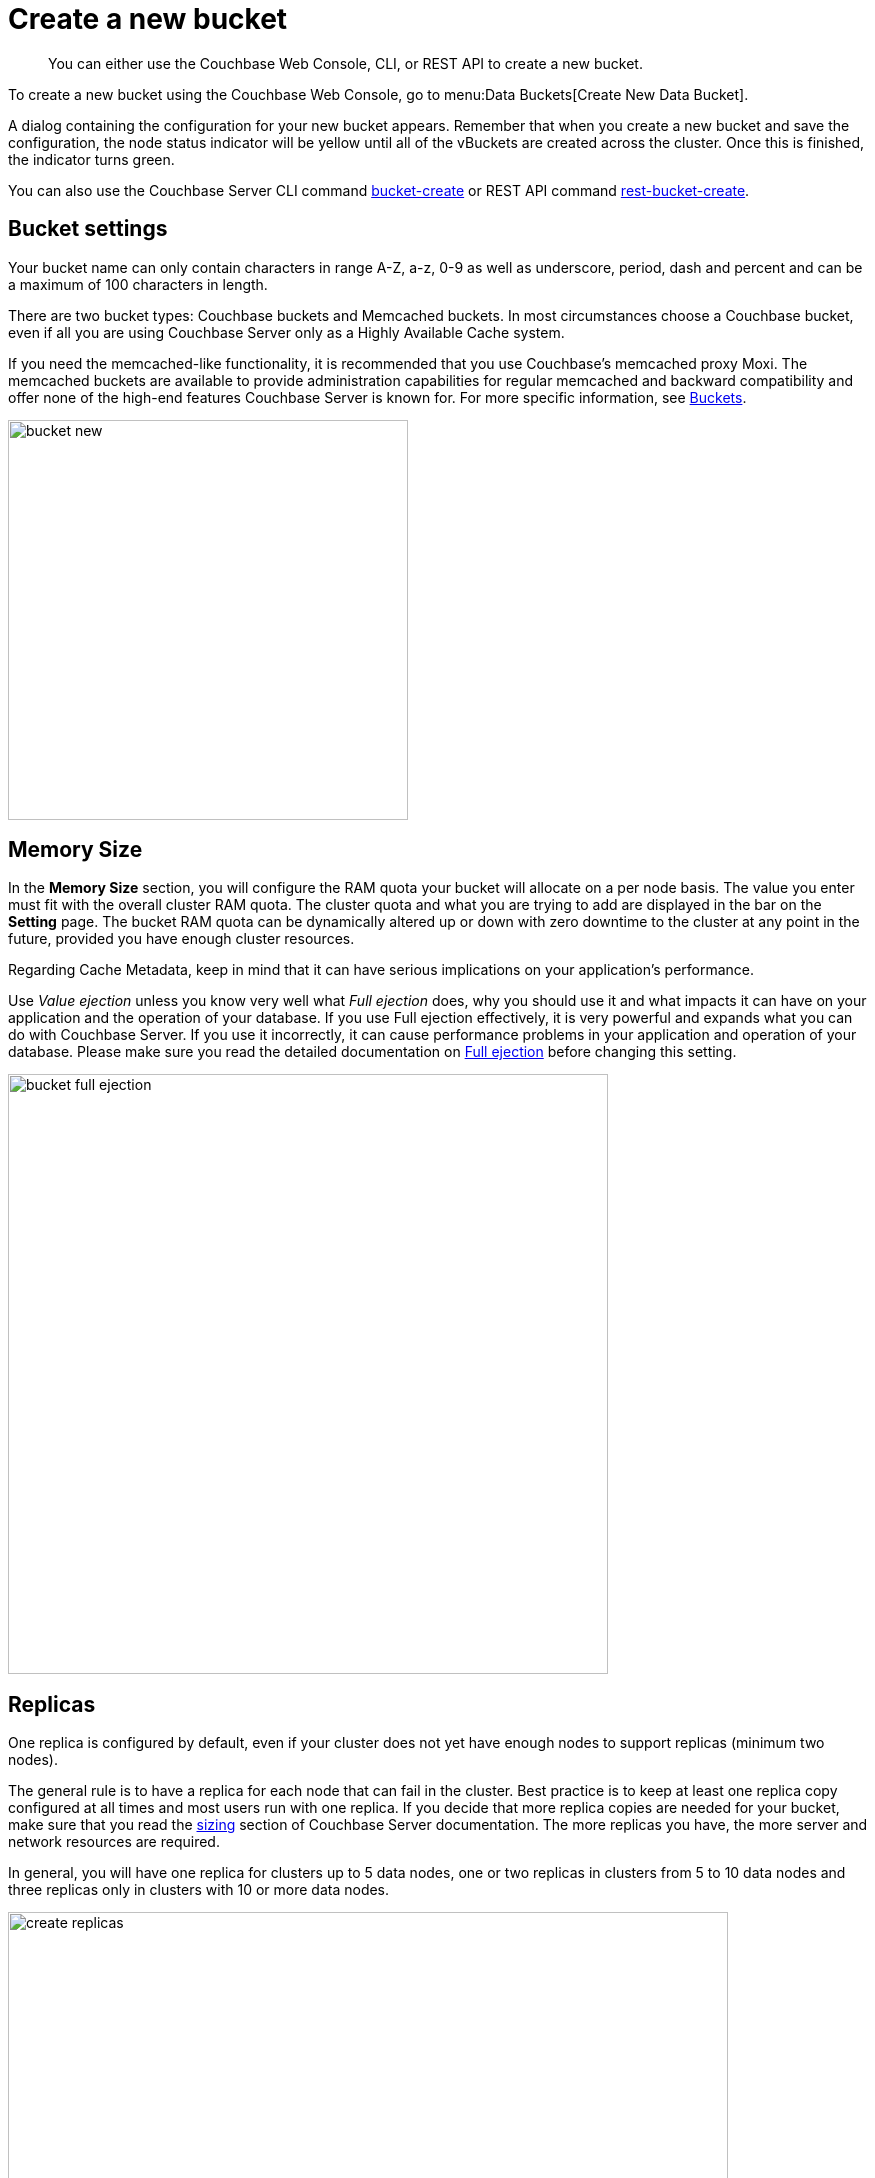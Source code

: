 = Create a new bucket

[abstract]
You can either use the Couchbase Web Console, CLI, or REST API to create a new bucket.

To create a new bucket using  the Couchbase Web Console, go to menu:Data Buckets[Create New Data Bucket].

A dialog containing the configuration for your new bucket appears.
Remember that when you create a new bucket and save the configuration, the node status indicator will be yellow until all of the vBuckets are created across the cluster.
Once this is finished, the indicator turns green.

You can also use the Couchbase Server CLI command xref:cli:cbcli/bucket-create.adoc[bucket-create] or REST API command xref:rest-api:rest-bucket-create.adoc#rest-bucket-create[rest-bucket-create].

== Bucket settings

Your bucket name can only contain characters in range A-Z, a-z, 0-9 as well as underscore, period, dash and percent and can be a maximum of 100 characters in length.

There are two bucket types: Couchbase buckets and Memcached buckets.
In most circumstances choose a Couchbase bucket, even if all you are using Couchbase Server only as a Highly Available Cache system.

If you need the memcached-like functionality, it is recommended that you use Couchbase’s memcached proxy Moxi.
The memcached buckets are available to provide administration capabilities for regular memcached and backward compatibility and offer none of the high-end features Couchbase Server is known for.
For more specific information, see xref:architecture:core-data-access-buckets.adoc[Buckets].

image::admin/picts/bucket-new.png[,400,align=left]

== Memory Size

In the [.ui]*Memory Size* section, you will configure the RAM quota your bucket will allocate on a per node basis.
The value you enter must fit with the overall cluster RAM quota.
The cluster quota and what you are trying to add are displayed in the bar on the [.ui]*Setting* page.
The bucket RAM quota can be dynamically altered up or down with zero downtime to the cluster at any point in the future, provided you have enough cluster resources.

Regarding Cache Metadata, keep in mind that it can have serious implications on your application’s performance.

Use [.term]_Value ejection_ unless you know very well what [.term]_Full ejection_ does, why you should use it and what impacts it can have on your application and the operation of your database.
If you use Full ejection effectively, it is very powerful and expands what you can do with Couchbase Server.
If you use it incorrectly,  it can cause performance problems in your application and operation of your database.
Please make sure you read the detailed documentation on xref:architecture:db-engine-architecture.adoc[Full ejection] before changing this setting.

image::admin/picts/bucket-full-ejection.png[,600,align=left]

== Replicas

One replica is configured by default, even if your cluster does not yet have enough nodes to support replicas (minimum two nodes).

The general rule is to have a replica for each node that can fail in the cluster.
Best practice is to keep at least one replica copy configured at all times and most users run with one replica.
If you decide that more replica copies are needed for your bucket, make sure that you read the xref:install:sizing-general.adoc[sizing] section of Couchbase Server documentation.
The more replicas you have, the more server and network resources are required.

In general, you will have one replica for clusters up to 5 data nodes, one or two replicas in clusters from 5 to 10 data nodes and three replicas only in clusters with 10 or more data nodes.

image:admin/picts/create-replicas.png[,720,align=left]$

== Disk I/O Optimization

The Disk I/O setting control the disk I/O priority the bucket will get.
The setting defaults to low priority, because if all buckets in a cluster are set to the same priority, then all buckets get the same disk I/O.

This setting only enables prioritization if at least one bucket in the cluster is set differently.
Therefore, there is no effect if all buckets are set to high priority.
If buckets with different priorities exist in the cluster, there are internal server resources allocated for high and low priority buckets.

image::admin/picts/bucket-disk-io.png[,720,align=left]

== Auto-Compaction

This setting allows you to override the cluster-wide auto-compaction settings for the specified bucket.

image::admin/picts/autocompact.png[,720,align=left]

For the most part, you should never need to use this setting.

== Flush

The Flush option deletes every object in a bucket and is disabled (unchecked) by default.

It is used *exclusively* for one purpose: to enable your application to use the flush method and *delete every object in the bucket*.

Use the Flush option sparingly.
It is highly recommended that you never run with this option enabled in production unless you absolutely must.
It can be as dangerous as it sounds.

The Flush option flags the items for removal in a memcached bucket and immediately removes items in a Couchbase bucket.

Enable the Flush option either during the bucket creation phase or later, while changing the xref:change-settings-bucket.adoc[bucket settings].
In both cases, after enabling this option you still must click on the red button [.ui]*Flush* to proceed with flushing.
Using this button is an additional security measure to prevent unintentional loss of data.

image::admin/picts/delete-flush.png[,360,align=left]

You can also use the commands the CLI command xref:cli:cbcli/bucket-flush.adoc#cbcli-bucket-flush[bucket-flush] and REST API xref:rest-api:rest-bucket-flush.adoc#rest-bucket-flush[rest-bucket-flush.]

== Bucket creation status update

After the bucket creation is completed, you can get the status update as follows:

* Send a GET or any other command to the memcached on the created bucket.
If you receive the response `ETMPFAIL`, try the command later.
* Monitor the ep-engine bucket stats on one of the nodes.
The bucket is created when the stat `ep_degraded_mode` changes from `true` to `false`.
* Monitor [.path]_/pools/default/buckets/<bucketname>_ or [.path]_/pools/default/bucketsStreaming/<bucketname>_.
The bucket is created when all node statuses turn from `warmup` to `healthy`.
